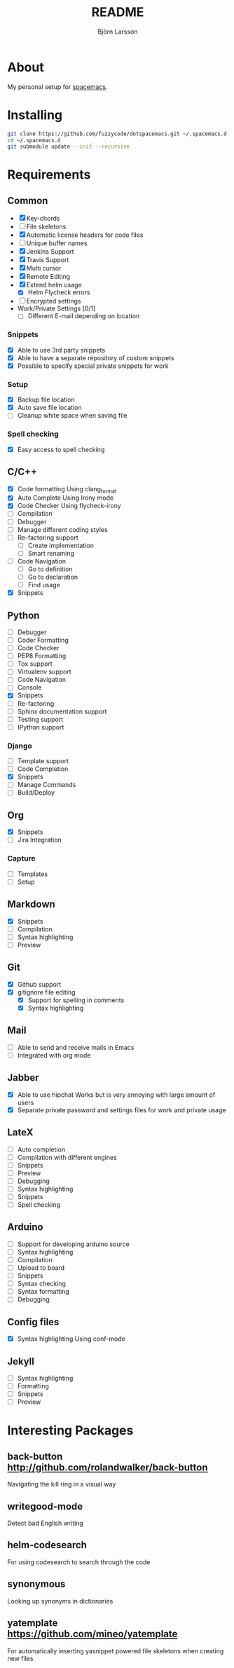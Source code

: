 #+TITLE: README
#+AUTHOR: Björn Larsson
#+EMAIL: develop@bjornlarsson.net
#+STARTUP: showall

* About
My personal setup for [[https://github.com/syl20bnr/spacemacs][spacemacs]].
* Installing
#+srcname: install
#+begin_src sh
git clone https://github.com/fuzzycode/dotspacemacs.git ~/.spacemacs.d
cd ~/.spacemacs.d
git submodule update --init --recursive
#+end_src

* Requirements
** Common
- [X] Key-chords
- [ ] File skeletons
- [X] Automatic license headers for code files
- [ ] Unique buffer names
- [X] Jenkins Support
- [X] Travis Support
- [X] Multi cursor
- [X] Remote Editing
- [X] Extend helm usage
  - [X] Helm Flycheck errors
- [ ] Encrypted settings
- Work/Private Settings [0/1]
  - [ ] Different E-mail depending on location
*** Snippets
- [X] Able to use 3rd party snippets
- [X] Able to have a separate repository of custom snippets
- [X] Possible to specify special private snippets for work
*** Setup
- [X] Backup file location
- [X] Auto save file location
- [ ] Cleanup white space when saving file
*** Spell checking
- [X] Easy access to spell checking
** C/C++
- [X] Code formatting
  Using clang_format
- [X] Auto Complete
  Using Irony mode
- [X] Code Checker
  Using flycheck-irony
- [ ] Compilation
- [ ] Debugger
- [ ] Manage different coding styles
- [ ] Re-factoring support
  - [ ] Create implementation
  - [ ] Smart renaming
- [ ] Code Navigation
  - [ ] Go to definition
  - [ ] Go to declaration
  - [ ] Find usage
- [X] Snippets
** Python
- [ ] Debugger
- [ ] Coder Formatting
- [ ] Code Checker
- [ ] PEP8 Formatting
- [ ] Tox support
- [ ] Virtualenv support
- [ ] Code Navigation
- [ ] Console
- [X] Snippets
- [ ] Re-factoring
- [ ] Sphinx documentation support
- [ ] Testing support
- [ ] IPython support
*** Django
- [ ] Template support
- [ ] Code Completion
- [X] Snippets
- [ ] Manage Commands
- [ ] Build/Deploy
** Org
- [X] Snippets
- [ ] Jira Integration
*** Capture
- [ ] Templates
- [ ] Setup
** Markdown
- [X] Snippets
- [ ] Compilation
- [ ] Syntax highlighting
- [ ] Preview
** Git
- [X] Github support
- [X] gitignore file editing
  - [X] Support for spelling in comments
  - [X] Syntax highlighting
** Mail
- [ ] Able to send and receive mails in Emacs
- [ ] Integrated with org mode
** Jabber
- [X] Able to use hipchat
  Works but is very annoying with large amount of users
- [X] Separate private password and settings files for work and private usage
** LateX
- [ ] Auto completion
- [ ] Compilation with different engines
- [ ] Snippets
- [ ] Preview
- [ ] Debugging
- [ ] Syntax highlighting
- [ ] Snippets
- [ ] Spell checking
** Arduino
- [ ] Support for developing arduino source
- [ ] Syntax highlighting
- [ ] Compilation
- [ ] Upload to board
- [ ] Snippets
- [ ] Syntax checking
- [ ] Syntax formatting
- [ ] Debugging
** Config files
- [X] Syntax highlighting
  Using conf-mode
** Jekyll
- [ ] Syntax highlighting
- [ ] Formatting
- [ ] Snippets
- [ ] Preview
* Interesting Packages
** back-button http://github.com/rolandwalker/back-button
Navigating the kill ring in a visual way
** writegood-mode
Detect bad English writing
** helm-codesearch
For using codesearch to search through the code
** synonymous
Looking up synonyms in dictionaries
** yatemplate https://github.com/mineo/yatemplate
For automatically inserting yasnippet powered file skeletons when creating new files

